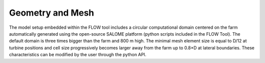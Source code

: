 Geometry and Mesh
--------------------
The model setup embedded within the FLOW tool includes a circular computational domain centered on the farm automatically generated using the open-source SALOME platform (python scripts included in the FLOW Tool). The default domain is three times bigger than the farm and 800 m high. The minimal mesh element size is equal to D/12 at turbine positions and cell size progressively becomes larger away from the farm up to 0.8×D at lateral boundaries. These characteristics can be modified by the user through the python API. 
